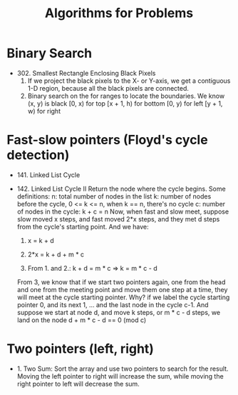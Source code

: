 #+title: Algorithms for Problems

* Binary Search
  - 302. Smallest Rectangle Enclosing Black Pixels
    1. If we project the black pixels to the X- or Y-axis, we get a contiguous 1-D region, because all the black pixels are connected.
    2. Binary search on the for ranges to locate the boundaries. We know (x, y) is black
       [0, x) for top
       [x + 1, h) for bottom
       [0, y) for left
       [y + 1, w) for right
* Fast-slow pointers (Floyd's cycle detection)
  - 141. Linked List Cycle
  - 142. Linked List Cycle II
    Return the node where the cycle begins.
    Some definitions:
    n: total number of nodes in the list
    k: number of nodes before the cycle, 0 <= k <= n, when k == n, there's no cycle
    c: number of nodes in the cycle: k + c = n
    Now, when fast and slow meet, suppose slow moved x steps, and fast moved 2*x steps, and they met d steps from the cycle's starting point.
    And we have:

    1. x = k + d

    2. 2*x = k + d + m * c

    3. From 1. and 2.: k + d = m * c => k = m * c - d

    From 3, we know that if we start two pointers again, one from the head and one from the meeting point and move them one step at a time, they will meet at
    the cycle starting pointer. Why? if we label the cycle starting pointer 0, and its next 1, ... and the last node in the cycle c-1. And suppose we start at
    node d, and move k steps, or m * c - d steps, we land on the node d + m * c - d == 0 (mod c)

* Two pointers (left, right)
  - 1. Two Sum: Sort the array and use two pointers to search for the result. Moving the left pointer to right will increase the sum, while moving the right
    pointer to left will decrease the sum.
